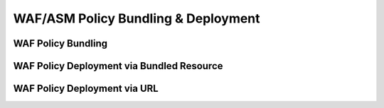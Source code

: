 .. |labmodule| replace:: 3
.. |labnum| replace:: 4
.. |labdot| replace:: |labmodule|\ .\ |labnum|
.. |labund| replace:: |labmodule|\ _\ |labnum|
.. |labname| replace:: Lab\ |labdot|
.. |labnameund| replace:: Lab\ |labund|

WAF/ASM Policy Bundling & Deployment
------------------------------------

WAF Policy Bundling
^^^^^^^^^^^^^^^^^^^

WAF Policy Deployment via Bundled Resource
^^^^^^^^^^^^^^^^^^^^^^^^^^^^^^^^^^^^^^^^^^

WAF Policy Deployment via URL
^^^^^^^^^^^^^^^^^^^^^^^^^^^^^
